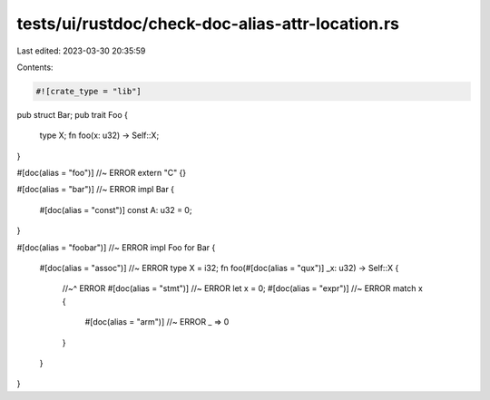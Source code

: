 tests/ui/rustdoc/check-doc-alias-attr-location.rs
=================================================

Last edited: 2023-03-30 20:35:59

Contents:

.. code-block:: rs

    #![crate_type = "lib"]

pub struct Bar;
pub trait Foo {
    type X;
    fn foo(x: u32) -> Self::X;
}

#[doc(alias = "foo")] //~ ERROR
extern "C" {}

#[doc(alias = "bar")] //~ ERROR
impl Bar {
    #[doc(alias = "const")]
    const A: u32 = 0;
}

#[doc(alias = "foobar")] //~ ERROR
impl Foo for Bar {
    #[doc(alias = "assoc")] //~ ERROR
    type X = i32;
    fn foo(#[doc(alias = "qux")] _x: u32) -> Self::X {
        //~^ ERROR
        #[doc(alias = "stmt")] //~ ERROR
        let x = 0;
        #[doc(alias = "expr")] //~ ERROR
        match x {
            #[doc(alias = "arm")] //~ ERROR
            _ => 0
        }
    }
}


